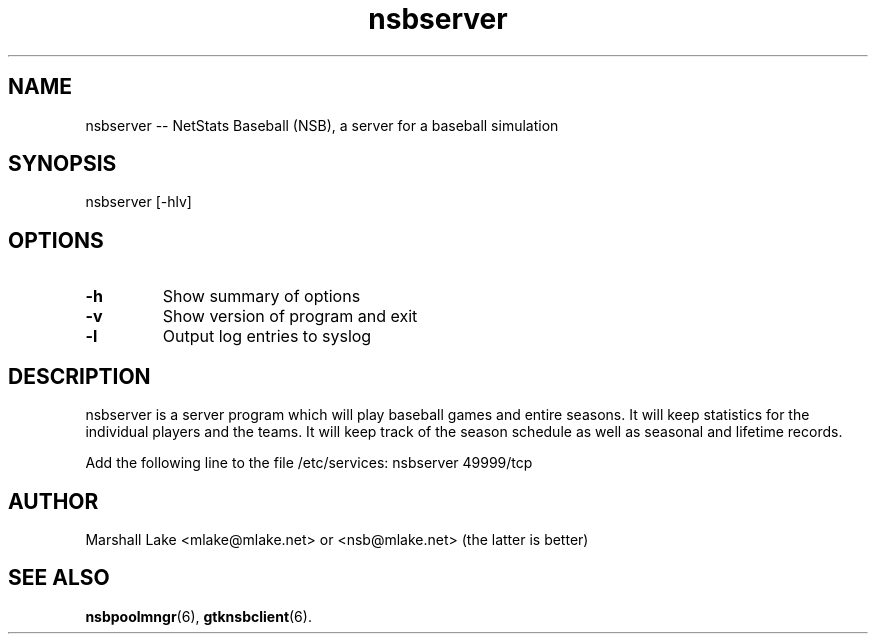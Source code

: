.\" nsbserver man page
.TH nsbserver 6 "January 10, 2019" "v0.9.9.6" "Administrator's Guide"
.SH "NAME"
nsbserver \-\- NetStats Baseball (NSB), a server for a baseball simulation
.SH "SYNOPSIS"
nsbserver [\-hlv]
.SH "OPTIONS"

.TP
.B \-h
Show summary of options
.TP 
.B \-v
Show version of program and exit
.TP 
.B \-l
Output log entries to syslog
.SH "DESCRIPTION"
.P
nsbserver is a server program which will play baseball games and entire
seasons.  It will keep statistics for the individual players and the
teams.  It will keep track of the season schedule as well as seasonal
and lifetime records.

Add the following line to the file /etc/services:
nsbserver    49999/tcp

.SH "AUTHOR"
Marshall Lake <mlake@mlake.net> or <nsb@mlake.net> (the latter is better)
.SH SEE ALSO
.BR nsbpoolmngr (6),
.BR gtknsbclient (6).

